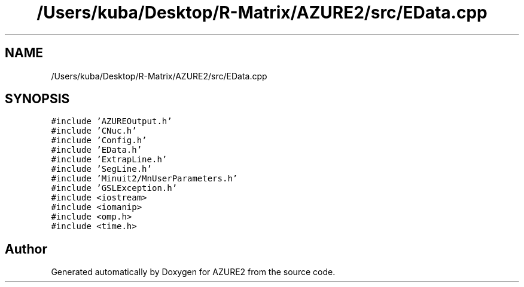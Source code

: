 .TH "/Users/kuba/Desktop/R-Matrix/AZURE2/src/EData.cpp" 3AZURE2" \" -*- nroff -*-
.ad l
.nh
.SH NAME
/Users/kuba/Desktop/R-Matrix/AZURE2/src/EData.cpp
.SH SYNOPSIS
.br
.PP
\fC#include 'AZUREOutput\&.h'\fP
.br
\fC#include 'CNuc\&.h'\fP
.br
\fC#include 'Config\&.h'\fP
.br
\fC#include 'EData\&.h'\fP
.br
\fC#include 'ExtrapLine\&.h'\fP
.br
\fC#include 'SegLine\&.h'\fP
.br
\fC#include 'Minuit2/MnUserParameters\&.h'\fP
.br
\fC#include 'GSLException\&.h'\fP
.br
\fC#include <iostream>\fP
.br
\fC#include <iomanip>\fP
.br
\fC#include <omp\&.h>\fP
.br
\fC#include <time\&.h>\fP
.br

.SH "Author"
.PP 
Generated automatically by Doxygen for AZURE2 from the source code\&.
